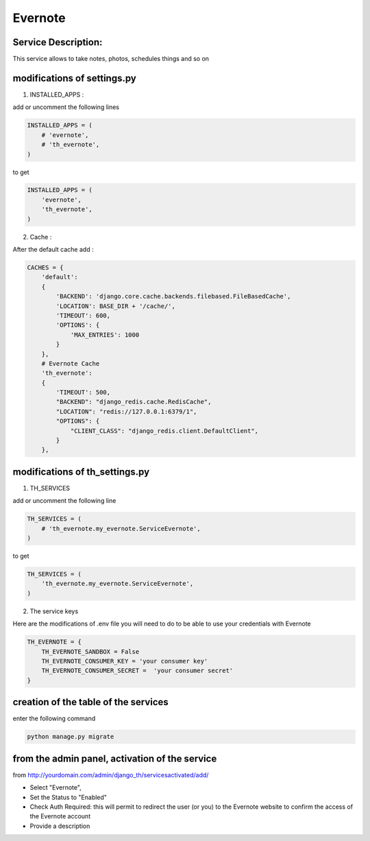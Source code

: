 Evernote
========

Service Description:
--------------------

This service allows to take notes, photos, schedules things and so on

modifications of settings.py
----------------------------

1) INSTALLED_APPS :

add or uncomment the following lines

.. code-block:: python

    INSTALLED_APPS = (
        # 'evernote',
        # 'th_evernote',
    )

to get

.. code-block:: python

    INSTALLED_APPS = (
        'evernote',
        'th_evernote',
    )


2) Cache :

After the default cache add :

.. code-block:: python

    CACHES = {
        'default':
        {
            'BACKEND': 'django.core.cache.backends.filebased.FileBasedCache',
            'LOCATION': BASE_DIR + '/cache/',
            'TIMEOUT': 600,
            'OPTIONS': {
                'MAX_ENTRIES': 1000
            }
        },
        # Evernote Cache
        'th_evernote':
        {
            'TIMEOUT': 500,
            "BACKEND": "django_redis.cache.RedisCache",
            "LOCATION": "redis://127.0.0.1:6379/1",
            "OPTIONS": {
                "CLIENT_CLASS": "django_redis.client.DefaultClient",
            }
        },

modifications of th_settings.py
-------------------------------

1) TH_SERVICES

add or uncomment the following line

.. code-block:: python

    TH_SERVICES = (
        # 'th_evernote.my_evernote.ServiceEvernote',
    )

to get

.. code-block:: python

    TH_SERVICES = (
        'th_evernote.my_evernote.ServiceEvernote',
    )


2) The service keys

Here are the modifications of .env file you will need to do to be able to use your credentials with Evernote

.. code-block:: python

    TH_EVERNOTE = {
        TH_EVERNOTE_SANDBOX = False 
        TH_EVERNOTE_CONSUMER_KEY = 'your consumer key'
        TH_EVERNOTE_CONSUMER_SECRET =  'your consumer secret'
    }


creation of the table of the services
-------------------------------------

enter the following command

.. code-block:: bash

    python manage.py migrate


from the admin panel, activation of the service
-----------------------------------------------

from http://yourdomain.com/admin/django_th/servicesactivated/add/

* Select "Evernote",
* Set the Status to "Enabled"
* Check Auth Required: this will permit to redirect the user (or you) to the Evernote website to confirm the access of the Evernote account
* Provide a description

